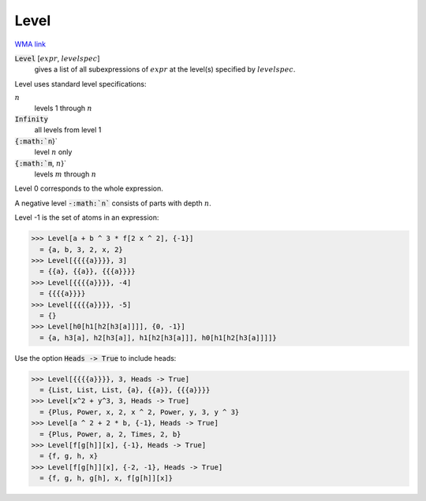 Level
=====

`WMA link <https://reference.wolfram.com/language/ref/Level.html>`_


:code:`Level` [:math:`expr`, :math:`levelspec`]
    gives a list of all subexpressions of :math:`expr` at the
    level(s) specified by :math:`levelspec`.





Level uses standard level specifications:


:math:`n`
    levels 1 through :math:`n`

:code:`Infinity`
    all levels from level 1

:code:`{:math:`n`}`
    level :math:`n` only

:code:`{:math:`m`, :math:`n`}`
    levels :math:`m` through :math:`n`





Level 0 corresponds to the whole expression.

A negative level :code:`-:math:`n``  consists of parts with depth :math:`n`.

Level -1 is the set of atoms in an expression:

>>> Level[a + b ^ 3 * f[2 x ^ 2], {-1}]
  = {a, b, 3, 2, x, 2}
>>> Level[{{{{a}}}}, 3]
  = {{a}, {{a}}, {{{a}}}}
>>> Level[{{{{a}}}}, -4]
  = {{{{a}}}}
>>> Level[{{{{a}}}}, -5]
  = {}
>>> Level[h0[h1[h2[h3[a]]]], {0, -1}]
  = {a, h3[a], h2[h3[a]], h1[h2[h3[a]]], h0[h1[h2[h3[a]]]]}

Use the option :code:`Heads -> True`  to include heads:

>>> Level[{{{{a}}}}, 3, Heads -> True]
  = {List, List, List, {a}, {{a}}, {{{a}}}}
>>> Level[x^2 + y^3, 3, Heads -> True]
  = {Plus, Power, x, 2, x ^ 2, Power, y, 3, y ^ 3}
>>> Level[a ^ 2 + 2 * b, {-1}, Heads -> True]
  = {Plus, Power, a, 2, Times, 2, b}
>>> Level[f[g[h]][x], {-1}, Heads -> True]
  = {f, g, h, x}
>>> Level[f[g[h]][x], {-2, -1}, Heads -> True]
  = {f, g, h, g[h], x, f[g[h]][x]}

